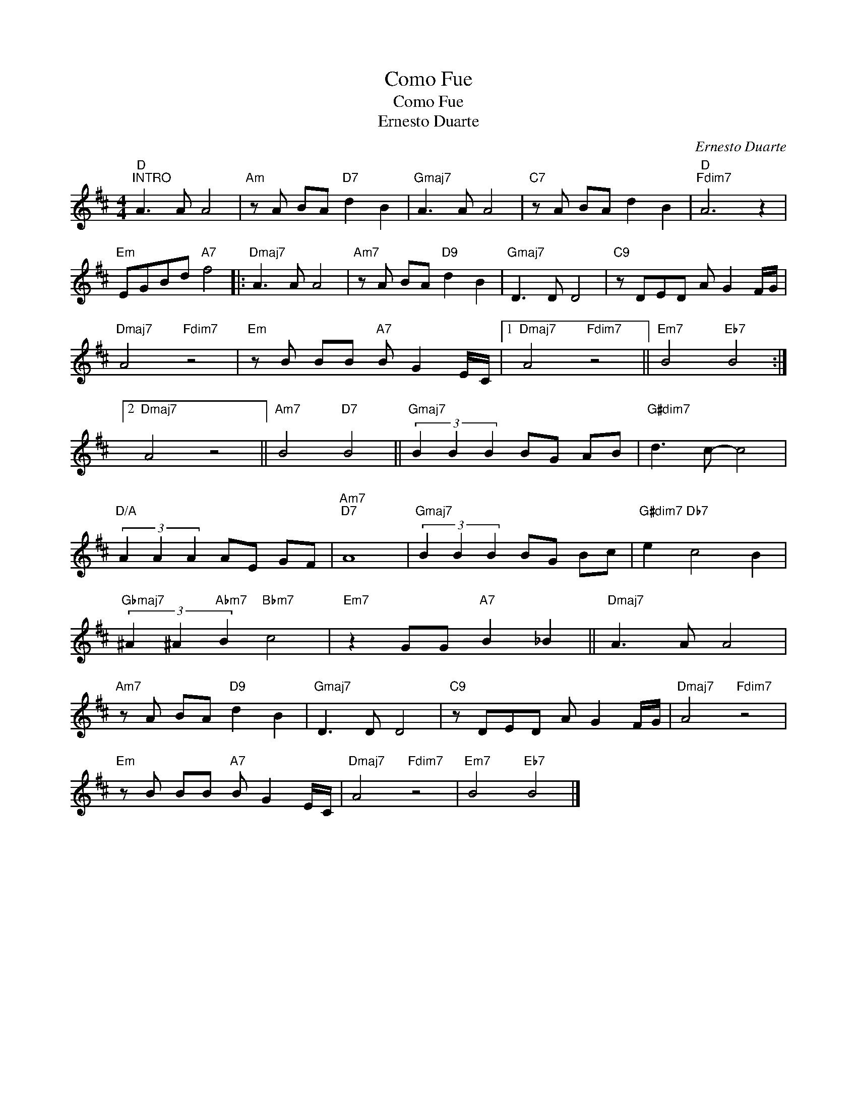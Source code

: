 X:1
T:Como Fue
T:Como Fue
T:Ernesto Duarte
C:Ernesto Duarte
Z:All Rights Reserved
L:1/8
M:4/4
K:D
V:1 treble 
%%MIDI program 52
%%MIDI control 7 100
%%MIDI control 10 64
V:1
"D""^INTRO" A3 A A4 |"Am" z A BA"D7" d2 B2 |"Gmaj7" A3 A A4 |"C7" z A BA d2 B2 |"D""Fdim7" A6 z2 | %5
"Em" EGBd"A7" f4 |:"Dmaj7" A3 A A4 |"Am7" z A BA"D9" d2 B2 |"Gmaj7" D3 D D4 |"C9" z DED A G2 F/G/ | %10
"Dmaj7" A4"Fdim7" z4 |"Em" z B BB"A7" B G2 E/C/ |1"Dmaj7" A4"Fdim7" z4 ||"Em7" B4"Eb7" B4 :|2 %14
"Dmaj7" A4 z4 ||"Am7" B4"D7" B4 ||"Gmaj7" (3B2 B2 B2 BG AB |"G#dim7" d3 c- c4 | %18
"D/A" (3A2 A2 A2 AE GF |"Am7""D7" A8 |"Gmaj7" (3B2 B2 B2 BG Bc |"G#dim7" e2"Db7" c4 B2 | %22
"Gbmaj7" (3^A2 ^A2"Abm7" B2"Bbm7" c4 |"Em7" z2 GG"A7" B2 _B2 ||"Dmaj7" A3 A A4 | %25
"Am7" z A BA"D9" d2 B2 |"Gmaj7" D3 D D4 |"C9" z DED A G2 F/G/ |"Dmaj7" A4"Fdim7" z4 | %29
"Em" z B BB"A7" B G2 E/C/ |"Dmaj7" A4"Fdim7" z4 |"Em7" B4"Eb7" B4 |] %32

